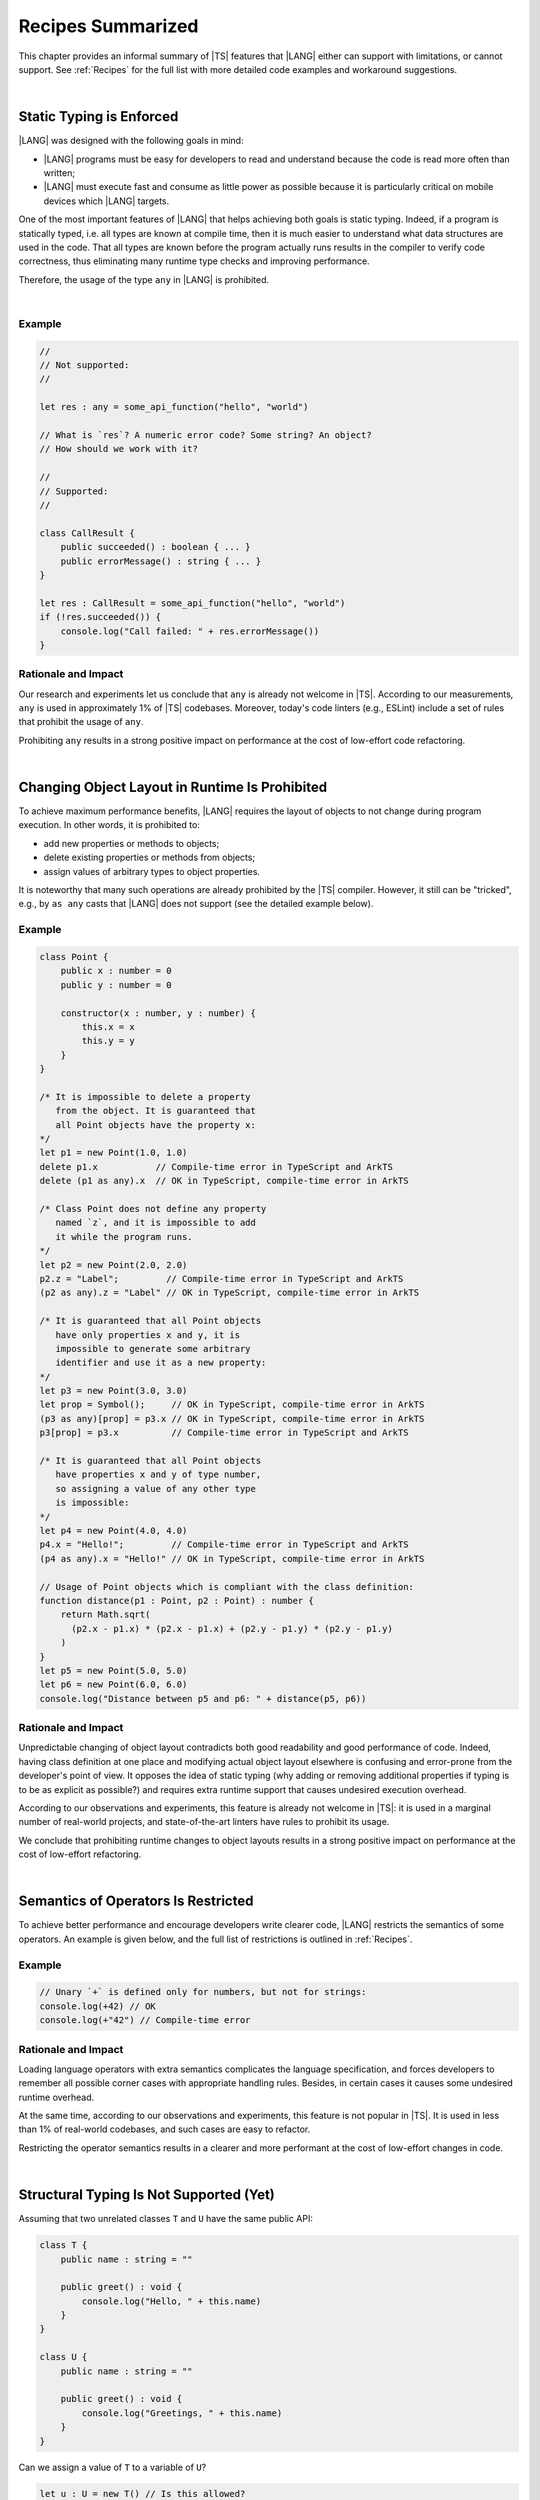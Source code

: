 ..
    Copyright (c) 2021-2023 Huawei Device Co., Ltd.
    Licensed under the Apache License, Version 2.0 (the "License");
    you may not use this file except in compliance with the License.
    You may obtain a copy of the License at
    http://www.apache.org/licenses/LICENSE-2.0
    Unless required by applicable law or agreed to in writing, software
    distributed under the License is distributed on an "AS IS" BASIS,
    WITHOUT WARRANTIES OR CONDITIONS OF ANY KIND, either express or implied.
    See the License for the specific language governing permissions and
    limitations under the License.

.. _Recipes Summarized:

Recipes Summarized
==================

This chapter provides an informal summary of |TS| features that |LANG| either
can support with limitations, or cannot support. See :ref:`Recipes` for the
full list with more detailed code examples and workaround suggestions.

|

.. _Static Typing is Enforced:

Static Typing is Enforced
-------------------------

|LANG| was designed with the following goals in mind:

- |LANG| programs must be easy for developers to read and understand because
  the code is read more often than written;
- |LANG| must execute fast and consume as little power as possible because
  it is particularly critical on mobile devices which |LANG| targets.


One of the most important features of |LANG| that helps achieving both goals
is static typing. Indeed, if a program is statically typed, i.e. all types
are known at compile time, then it is much easier to understand what data
structures are used in the code. That all types are known before the program
actually runs results in the compiler to verify code correctness, thus
eliminating many runtime type checks and improving performance.

Therefore, the usage of the type ``any`` in |LANG| is prohibited.

|

Example
~~~~~~~

.. code-block:: typescript

    //
    // Not supported:
    //

    let res : any = some_api_function("hello", "world")

    // What is `res`? A numeric error code? Some string? An object?
    // How should we work with it?

    //
    // Supported:
    //

    class CallResult {
        public succeeded() : boolean { ... }
        public errorMessage() : string { ... }
    }

    let res : CallResult = some_api_function("hello", "world")
    if (!res.succeeded()) {
        console.log("Call failed: " + res.errorMessage())
    }

Rationale and Impact
~~~~~~~~~~~~~~~~~~~~

Our research and experiments let us conclude that ``any`` is already not welcome
in |TS|. According to our measurements, ``any`` is used in approximately 1% of
|TS| codebases. Moreover, today's code linters (e.g., ESLint) include a set
of rules that prohibit the usage of ``any``. 

Prohibiting ``any`` results in a strong positive impact on performance at the
cost of low-effort code refactoring.

|

.. _Changing Object Layout in Runtime Is Prohibited:

Changing Object Layout in Runtime Is Prohibited
-----------------------------------------------

To achieve maximum performance benefits, |LANG| requires the layout of objects
to not change during program execution. In other words, it is prohibited to:

- add new properties or methods to objects;
- delete existing properties or methods from objects;
- assign values of arbitrary types to object properties.


It is noteworthy that many such operations are already prohibited by the |TS|
compiler. However, it still can be "tricked", e.g., by ``as any`` casts that
|LANG| does not support (see the detailed example below).

Example
~~~~~~~

.. code-block:: typescript

    class Point {
        public x : number = 0
        public y : number = 0

        constructor(x : number, y : number) {
            this.x = x
            this.y = y
        }
    }

    /* It is impossible to delete a property 
       from the object. It is guaranteed that
       all Point objects have the property x:
    */
    let p1 = new Point(1.0, 1.0)
    delete p1.x           // Compile-time error in TypeScript and ArkTS
    delete (p1 as any).x  // OK in TypeScript, compile-time error in ArkTS

    /* Class Point does not define any property
       named `z`, and it is impossible to add
       it while the program runs.
    */
    let p2 = new Point(2.0, 2.0)
    p2.z = "Label";         // Compile-time error in TypeScript and ArkTS
    (p2 as any).z = "Label" // OK in TypeScript, compile-time error in ArkTS

    /* It is guaranteed that all Point objects
       have only properties x and y, it is
       impossible to generate some arbitrary
       identifier and use it as a new property:
    */
    let p3 = new Point(3.0, 3.0)
    let prop = Symbol();     // OK in TypeScript, compile-time error in ArkTS
    (p3 as any)[prop] = p3.x // OK in TypeScript, compile-time error in ArkTS
    p3[prop] = p3.x          // Compile-time error in TypeScript and ArkTS

    /* It is guaranteed that all Point objects
       have properties x and y of type number,
       so assigning a value of any other type
       is impossible:
    */
    let p4 = new Point(4.0, 4.0)
    p4.x = "Hello!";         // Compile-time error in TypeScript and ArkTS
    (p4 as any).x = "Hello!" // OK in TypeScript, compile-time error in ArkTS

    // Usage of Point objects which is compliant with the class definition:
    function distance(p1 : Point, p2 : Point) : number {
        return Math.sqrt(
          (p2.x - p1.x) * (p2.x - p1.x) + (p2.y - p1.y) * (p2.y - p1.y)
        )
    }
    let p5 = new Point(5.0, 5.0)
    let p6 = new Point(6.0, 6.0)
    console.log("Distance between p5 and p6: " + distance(p5, p6))

Rationale and Impact
~~~~~~~~~~~~~~~~~~~~

Unpredictable changing of object layout contradicts both good readability and
good performance of code. Indeed, having class definition at one place and
modifying actual object layout elsewhere is confusing and error-prone from the
developer's point of view. It opposes the idea of static typing (why adding
or removing additional properties if typing is to be as explicit as possible?)
and requires extra runtime support that causes undesired execution overhead.

According to our observations and experiments, this feature is already not
welcome in |TS|: it is used in a marginal number of real-world projects,
and state-of-the-art linters have rules to prohibit its usage.

We conclude that prohibiting runtime changes to object layouts results in a
strong positive impact on performance at the cost of low-effort refactoring.

|

.. _Semantics of Operators Is Restricted:

Semantics of Operators Is Restricted
------------------------------------

To achieve better performance and encourage developers write clearer code,
|LANG| restricts the semantics of some operators. An example is given below,
and the full list of restrictions is outlined in :ref:`Recipes`.

Example
~~~~~~~

.. code-block:: typescript

    // Unary `+` is defined only for numbers, but not for strings:
    console.log(+42) // OK
    console.log(+"42") // Compile-time error

Rationale and Impact
~~~~~~~~~~~~~~~~~~~~

Loading language operators with extra semantics complicates the language
specification, and forces developers to remember all possible corner cases with
appropriate handling rules. Besides, in certain cases it causes some undesired
runtime overhead.

At the same time, according to our observations and experiments, this feature
is not popular in |TS|. It is used in less than 1% of real-world codebases,
and such cases are easy to refactor.

Restricting the operator semantics results in a clearer and more performant
at the cost of low-effort changes in code.

|

.. _Structural Typing Is Not Supported:

Structural Typing Is Not Supported (Yet)
----------------------------------------

Assuming that two unrelated classes ``T`` and ``U`` have the same public API:

.. code-block:: typescript

    class T {
        public name : string = ""

        public greet() : void {
            console.log("Hello, " + this.name)
        }
    }

    class U {
        public name : string = ""

        public greet() : void {
            console.log("Greetings, " + this.name)
        }
    }

Can we assign a value of ``T`` to a variable of ``U``?

.. code-block:: typescript

    let u : U = new T() // Is this allowed?

Can we pass a value of ``T`` to a function that accepts a parameter of ``U``?

.. code-block:: typescript

    function greeter(u : U) {
        console.log("To " + u.name)
        u.greet()
    }

    let t : T = new T()
    greeter(t) // Is this allowed?

In other words, which approach will we take:

- ``T`` and ``U`` are not related by inheritance or any common interface, but
  they are "somewhat equivalent" since they have the same public API, and so
  the answer to both questions above is "yes";
- ``T`` and ``U`` are not related by inheritance or any common interface, and
  always must be considered as totally different types, so that the answer to
  both questions above is "no".

The languages that take the first approach are said to support structural
typing, while the languages that take the second approach do not support it.
Currently, |TS| supports structural typing, and |LANG| does not.

It is debatable whether or not structural typing helps to produce code that
is clearer and more understandable, and both *pro* and *contra* arguments can
be found. Why not just support it then?

The answer is that supporting structural typing is a major feature that needs
a lot of consideration and careful implementation in language specification,
compiler and runtime. More importantly, in case of |LANG|, which enforces static
typing (see above), runtime support for structural typing implies performance
overhead. So, since functionally correct and performant implementation requires
taking that many aspects into account, the support to this feature is postponed.

The |LANG| team is ready to reconsider based on real-world scenarios and
feedback. More cases and suggested workarounds can be found in :ref:`Recipes`.

|

|

.. raw:: pdf

   PageBreak


